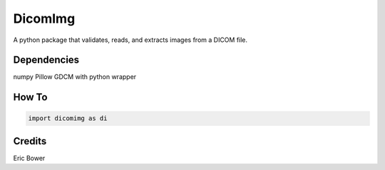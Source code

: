 
DicomImg
========

A python package that validates, reads, and extracts images from a DICOM file.

Dependencies 
--------
numpy
Pillow
GDCM with python wrapper

How To
--------

.. code:: python

    import dicomimg as di

Credits
--------

Eric Bower
